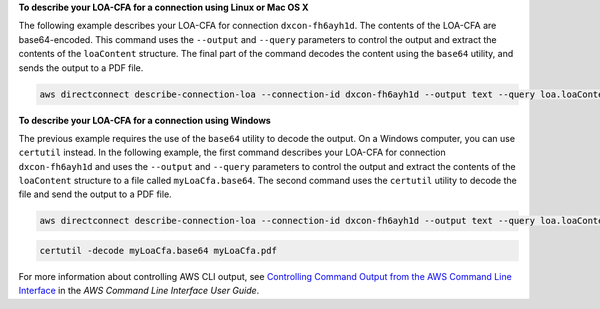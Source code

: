 **To describe your LOA-CFA for a connection using Linux or Mac OS X**

The following example describes your LOA-CFA for connection ``dxcon-fh6ayh1d``. The contents of the LOA-CFA are base64-encoded. This command uses the ``--output`` and ``--query`` parameters to control the output and extract the contents of the ``loaContent`` structure. The final part of the command decodes the content using the ``base64`` utility, and sends the output to a PDF file.

.. code::

  aws directconnect describe-connection-loa --connection-id dxcon-fh6ayh1d --output text --query loa.loaContent|base64 --decode > myLoaCfa.pdf

**To describe your LOA-CFA for a connection using Windows**

The previous example requires the use of the ``base64`` utility to decode the output. On a Windows computer, you can use ``certutil`` instead. In the following example, the first command describes your LOA-CFA for connection ``dxcon-fh6ayh1d`` and uses the ``--output`` and ``--query`` parameters to control the output and extract the contents of the ``loaContent`` structure to a file called ``myLoaCfa.base64``. The second command uses the ``certutil`` utility to decode the file and send the output to a PDF file.

.. code::

  aws directconnect describe-connection-loa --connection-id dxcon-fh6ayh1d --output text --query loa.loaContent > myLoaCfa.base64

.. code::

  certutil -decode myLoaCfa.base64 myLoaCfa.pdf

For more information about controlling AWS CLI output, see `Controlling Command Output from the AWS Command Line Interface <https://docs.aws.amazon.com/cli/latest/userguide/controlling-output.html>`_ in the *AWS Command Line Interface User Guide*.
